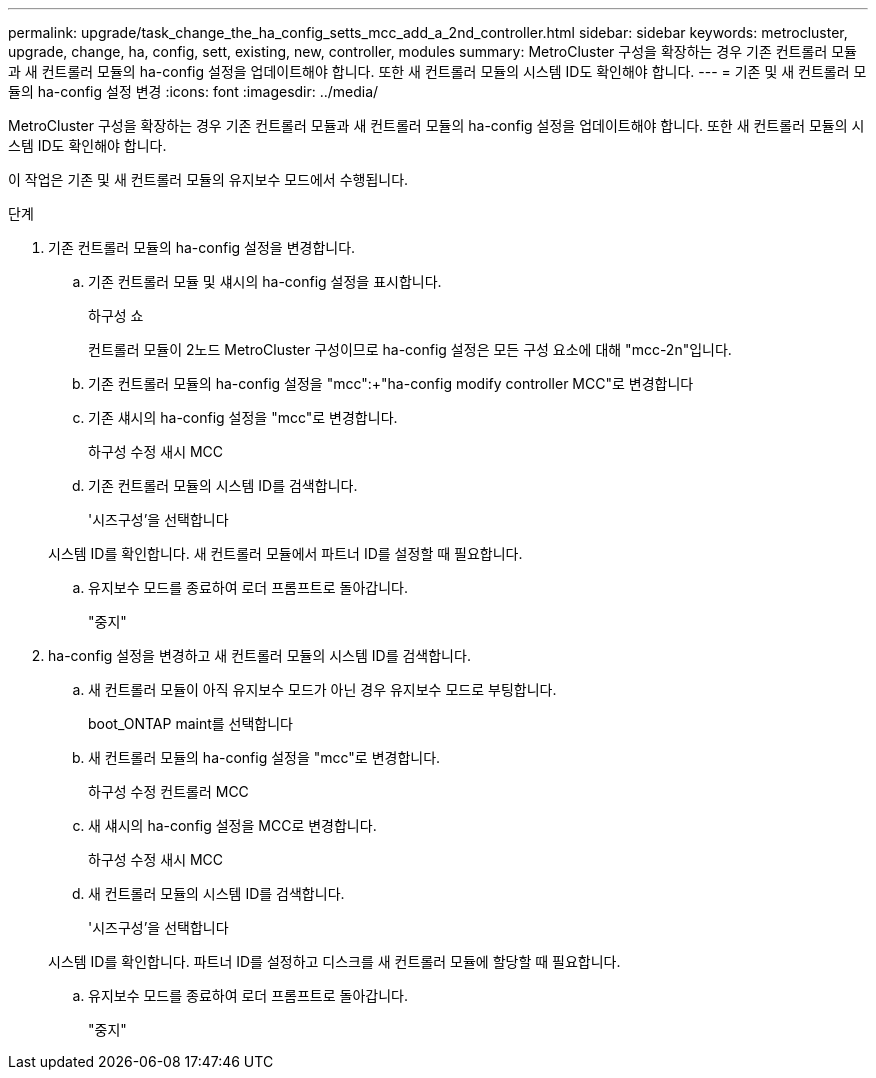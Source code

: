 ---
permalink: upgrade/task_change_the_ha_config_setts_mcc_add_a_2nd_controller.html 
sidebar: sidebar 
keywords: metrocluster, upgrade, change, ha, config, sett, existing, new, controller, modules 
summary: MetroCluster 구성을 확장하는 경우 기존 컨트롤러 모듈과 새 컨트롤러 모듈의 ha-config 설정을 업데이트해야 합니다. 또한 새 컨트롤러 모듈의 시스템 ID도 확인해야 합니다. 
---
= 기존 및 새 컨트롤러 모듈의 ha-config 설정 변경
:icons: font
:imagesdir: ../media/


[role="lead"]
MetroCluster 구성을 확장하는 경우 기존 컨트롤러 모듈과 새 컨트롤러 모듈의 ha-config 설정을 업데이트해야 합니다. 또한 새 컨트롤러 모듈의 시스템 ID도 확인해야 합니다.

이 작업은 기존 및 새 컨트롤러 모듈의 유지보수 모드에서 수행됩니다.

.단계
. 기존 컨트롤러 모듈의 ha-config 설정을 변경합니다.
+
.. 기존 컨트롤러 모듈 및 섀시의 ha-config 설정을 표시합니다.
+
하구성 쇼

+
컨트롤러 모듈이 2노드 MetroCluster 구성이므로 ha-config 설정은 모든 구성 요소에 대해 "mcc-2n"입니다.

.. 기존 컨트롤러 모듈의 ha-config 설정을 "mcc":+"ha-config modify controller MCC"로 변경합니다
.. 기존 섀시의 ha-config 설정을 "mcc"로 변경합니다.
+
하구성 수정 새시 MCC

.. 기존 컨트롤러 모듈의 시스템 ID를 검색합니다.
+
'시즈구성'을 선택합니다

+
시스템 ID를 확인합니다. 새 컨트롤러 모듈에서 파트너 ID를 설정할 때 필요합니다.

.. 유지보수 모드를 종료하여 로더 프롬프트로 돌아갑니다.
+
"중지"



. ha-config 설정을 변경하고 새 컨트롤러 모듈의 시스템 ID를 검색합니다.
+
.. 새 컨트롤러 모듈이 아직 유지보수 모드가 아닌 경우 유지보수 모드로 부팅합니다.
+
boot_ONTAP maint를 선택합니다

.. 새 컨트롤러 모듈의 ha-config 설정을 "mcc"로 변경합니다.
+
하구성 수정 컨트롤러 MCC

.. 새 섀시의 ha-config 설정을 MCC로 변경합니다.
+
하구성 수정 새시 MCC

.. 새 컨트롤러 모듈의 시스템 ID를 검색합니다.
+
'시즈구성'을 선택합니다

+
시스템 ID를 확인합니다. 파트너 ID를 설정하고 디스크를 새 컨트롤러 모듈에 할당할 때 필요합니다.

.. 유지보수 모드를 종료하여 로더 프롬프트로 돌아갑니다.
+
"중지"




